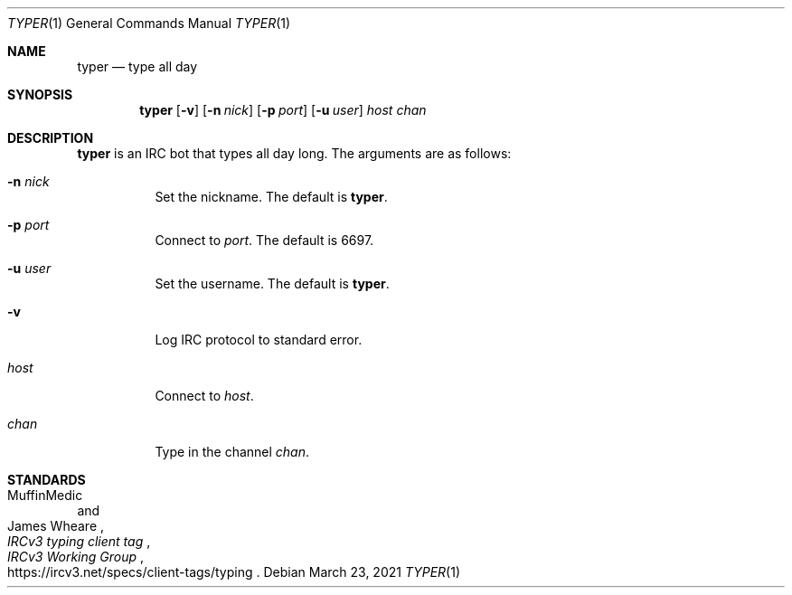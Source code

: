 .Dd March 23, 2021
.Dt TYPER 1
.Os
.
.Sh NAME
.Nm typer
.Nd type all day
.
.Sh SYNOPSIS
.Nm
.Op Fl v
.Op Fl n Ar nick
.Op Fl p Ar port
.Op Fl u Ar user
.Ar host
.Ar chan
.
.Sh DESCRIPTION
.Nm
is an IRC bot
that types all day long.
The arguments are as follows:
.Bl -tag -width Ds
.It Fl n Ar nick
Set the nickname.
The default is
.Nm .
.It Fl p Ar port
Connect to
.Ar port .
The default is 6697.
.It Fl u Ar user
Set the username.
The default is
.Nm .
.It Fl v
Log IRC protocol to standard error.
.It Ar host
Connect to
.Ar host .
.It Ar chan
Type in the channel
.Ar chan .
.El
.
.Sh STANDARDS
.Bl -item
.It
.Rs
.%A MuffinMedic
.%A James Wheare
.%T IRCv3 typing client tag
.%I IRCv3 Working Group
.%U https://ircv3.net/specs/client-tags/typing
.Re
.El
